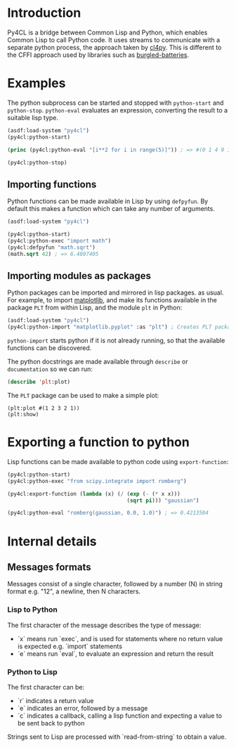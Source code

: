 * Introduction

Py4CL is a bridge between Common Lisp and Python, which enables Common
Lisp to call Python code. It uses streams to communicate with a
separate python process, the approach taken by [[https://github.com/marcoheisig/cl4py][cl4py]]. This is
different to the CFFI approach used by libraries such as [[https://github.com/pinterface/burgled-batteries][burgled-batteries]].

* Examples

The python subprocess can be started and stopped with =python-start= and =python-stop=.
=python-eval= evaluates an expression, converting the result to a suitable lisp type.

#+BEGIN_SRC lisp :results output
(asdf:load-system "py4cl")
(py4cl:python-start)

(princ (py4cl:python-eval "[i**2 for i in range(5)]")) ; => #(0 1 4 9 16)

(py4cl:python-stop)
#+END_SRC

#+RESULTS:
: #(0 1 4 9 16)

** Importing functions

Python functions can be made available in Lisp by using =defpyfun=. By
default this makes a function which can take any number of arguments.
#+BEGIN_SRC lisp
(asdf:load-system "py4cl")

(py4cl:python-start)
(py4cl:python-exec "import math")
(py4cl:defpyfun "math.sqrt")
(math.sqrt 42) ; => 6.4807405
#+END_SRC

#+RESULTS:
: 6.4807405

** Importing modules as packages

Python packages can be imported and mirrored in lisp packages.  as
usual. For example, to import [[https://matplotlib.org/][matplotlib]], and make its functions
available in the package =PLT= from within Lisp, and the module =plt=
in Python:
#+BEGIN_SRC lisp :session import-example
(asdf:load-system "py4cl")
(py4cl:python-import "matplotlib.pyplot" :as "plt") ; Creates PLT package
#+END_SRC

=python-import= starts python if it is not already running, so that
the available functions can be discovered.

The python docstrings are made available through =describe= or
=documentation= so we can run:
#+BEGIN_SRC  lisp :session import-examplqe
(describe 'plt:plot)
#+END_SRC

The =PLT= package can be used to make a simple plot:
#+BEGIN_SRC 
(plt:plot #(1 2 3 2 1))
(plt:show)
#+END_SRC

* Exporting a function to python

Lisp functions can be made available to python code using =export-function=:
#+BEGIN_SRC lisp
(py4cl:python-start)
(py4cl:python-exec "from scipy.integrate import romberg")

(py4cl:export-function (lambda (x) (/ (exp (- (* x x)))
                                      (sqrt pi))) "gaussian")

(py4cl:python-eval "romberg(gaussian, 0.0, 1.0)") ; => 0.4213504
#+END_SRC

#+RESULTS:
: 0.4213504



* Internal details
** Messages formats

Messages consist of a single character, followed by a number (N) in string
format e.g. "12", a newline, then N characters. 

*** Lisp to Python

The first character of the message describes the type of message:
- `x` means run `exec`, and is used for statements where no return
  value is expected e.g. `import` statements
- `e` means run `eval`, to evaluate an expression and return the
  result

*** Python to Lisp

The first character can be:
- `r` indicates a return value
- `e` indicates an error, followed by a message
- `c` indicates a callback, calling a lisp function and expecting a
  value to be sent back to python

Strings sent to Lisp are processed with `read-from-string` to obtain a
value. 
